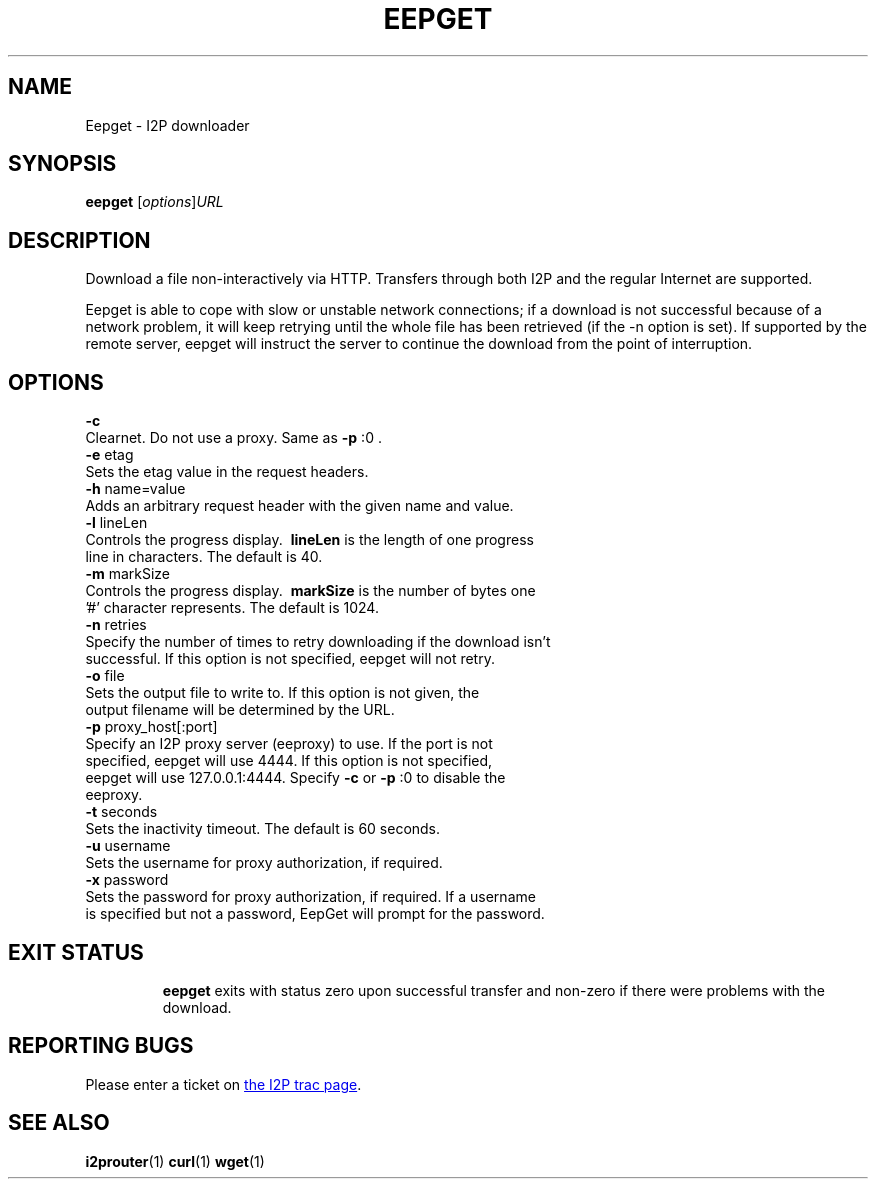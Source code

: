 .TH EEPGET 1 "January 26, 2017" "" "I2P"

.SH NAME
Eepget \- I2P downloader

.SH SYNOPSIS
.B eepget
.RI [ options ] URL
.br

.SH DESCRIPTION
.P
Download a file non-interactively via HTTP. Transfers through both I2P and the
regular Internet are supported.
.P
Eepget is able to cope with slow or unstable network connections; if a download
is not successful because of a network problem, it will keep retrying until the
whole file has been retrieved (if the -n option is set).  If supported by
the remote server, eepget will instruct the server to continue the download
from the point of interruption.

.SH OPTIONS
.B
\fB\-c\fR
.TP
Clearnet. Do not use a proxy. Same as \fB\-p\fR :0 .
.TP

.B
\fB\-e\fR etag
.TP
Sets the etag value in the request headers.
.TP

.B
\fB\-h\fR name=value
.TP
Adds an arbitrary request header with the given name and value.
.TP

.B
\fB\-l\fR lineLen
.TP
Controls the progress display. \fB\ lineLen \fP is the length of one progress line in characters. The default is 40.
.TP

.B
\fB\-m\fR markSize
.TP
Controls the progress display. \fB\ markSize \fP is the number of bytes one '#' character represents. The default is 1024.
.TP

.B
\fB\-n\fR retries
.TP
Specify the number of times to retry downloading if the download isn't successful. If this option is not specified, eepget will not retry.
.TP

.B
\fB\-o\fR file
.TP
Sets the output file to write to. If this option is not given, the output filename will be determined by the URL.
.TP

.B
\fB\-p\fR proxy_host[:port]
.TP
Specify an I2P proxy server (eeproxy) to use. If the port is not specified, eepget will use 4444. If this option is not specified, eepget will use 127.0.0.1:4444. Specify \fB\-c\fR or \fB\-p\fR :0 to disable the eeproxy.
.TP

.B
\fB\-t\fR seconds
.TP
Sets the inactivity timeout. The default is 60 seconds.
.TP

.B
\fB\-u\fR username
.TP
Sets the username for proxy authorization, if required.
.TP

.B
\fB\-x\fR password
.TP
Sets the password for proxy authorization, if required. If a username is specified but not a password, EepGet will prompt for the password.
.TP

.SH "EXIT STATUS"

.B eepget
exits with status zero upon successful transfer and non-zero if there were problems with the download.

.SH "REPORTING BUGS"
Please enter a ticket on
.UR https://trac.i2p2.de/
the I2P trac page
.UE .

.SH "SEE ALSO"
.BR i2prouter (1)
.BR curl (1)
.BR wget (1)

